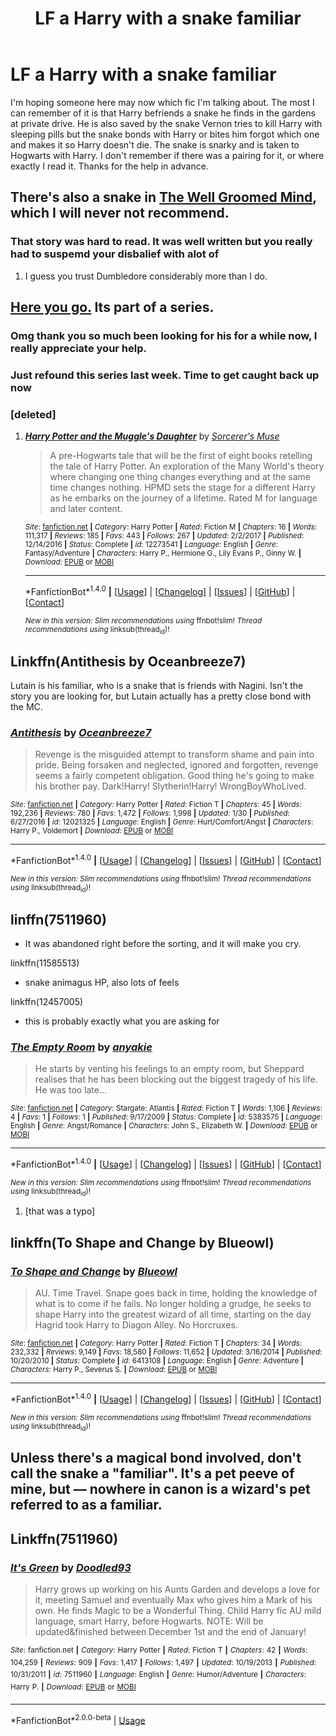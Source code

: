 #+TITLE: LF a Harry with a snake familiar

* LF a Harry with a snake familiar
:PROPERTIES:
:Author: G0Ld3n_Bak3r
:Score: 13
:DateUnix: 1519178334.0
:DateShort: 2018-Feb-21
:FlairText: Request
:END:
I'm hoping someone here may now which fic I'm talking about. The most I can remember of it is that Harry befriends a snake he finds in the gardens at private drive. He is also saved by the snake Vernon tries to kill Harry with sleeping pills but the snake bonds with Harry or bites him forgot which one and makes it so Harry doesn't die. The snake is snarky and is taken to Hogwarts with Harry. I don't remember if there was a pairing for it, or where exactly I read it. Thanks for the help in advance.


** There's also a snake in [[http://archiveofourown.org/works/427653/chapters/719529][The Well Groomed Mind]], which I will never not recommend.
:PROPERTIES:
:Author: Macallion
:Score: 6
:DateUnix: 1519212059.0
:DateShort: 2018-Feb-21
:END:

*** That story was hard to read. It was well written but you really had to suspemd your disbalief with alot of
:PROPERTIES:
:Author: flingerdinger
:Score: 1
:DateUnix: 1519530474.0
:DateShort: 2018-Feb-25
:END:

**** I guess you trust Dumbledore considerably more than I do.
:PROPERTIES:
:Author: Macallion
:Score: 1
:DateUnix: 1519555952.0
:DateShort: 2018-Feb-25
:END:


** [[https://www.fanfiction.net/s/12273541/1/Harry-Potter-and-the-Muggle-s-Daughter][Here you go.]] Its part of a series.
:PROPERTIES:
:Author: Kodiak_Marmoset
:Score: 4
:DateUnix: 1519183183.0
:DateShort: 2018-Feb-21
:END:

*** Omg thank you so much been looking for his for a while now, I really appreciate your help.
:PROPERTIES:
:Author: G0Ld3n_Bak3r
:Score: 2
:DateUnix: 1519184250.0
:DateShort: 2018-Feb-21
:END:


*** Just refound this series last week. Time to get caught back up now
:PROPERTIES:
:Author: Mozeliak
:Score: 2
:DateUnix: 1519193095.0
:DateShort: 2018-Feb-21
:END:


*** [deleted]
:PROPERTIES:
:Score: 1
:DateUnix: 1519205543.0
:DateShort: 2018-Feb-21
:END:

**** [[http://www.fanfiction.net/s/12273541/1/][*/Harry Potter and the Muggle's Daughter/*]] by [[https://www.fanfiction.net/u/4363400/Sorcerer-s-Muse][/Sorcerer's Muse/]]

#+begin_quote
  A pre-Hogwarts tale that will be the first of eight books retelling the tale of Harry Potter. An exploration of the Many World's theory where changing one thing changes everything and at the same time changes nothing. HPMD sets the stage for a different Harry as he embarks on the journey of a lifetime. Rated M for language and later content.
#+end_quote

^{/Site/: [[http://www.fanfiction.net/][fanfiction.net]] *|* /Category/: Harry Potter *|* /Rated/: Fiction M *|* /Chapters/: 16 *|* /Words/: 111,317 *|* /Reviews/: 185 *|* /Favs/: 443 *|* /Follows/: 267 *|* /Updated/: 2/2/2017 *|* /Published/: 12/14/2016 *|* /Status/: Complete *|* /id/: 12273541 *|* /Language/: English *|* /Genre/: Fantasy/Adventure *|* /Characters/: Harry P., Hermione G., Lily Evans P., Ginny W. *|* /Download/: [[http://www.ff2ebook.com/old/ffn-bot/index.php?id=12273541&source=ff&filetype=epub][EPUB]] or [[http://www.ff2ebook.com/old/ffn-bot/index.php?id=12273541&source=ff&filetype=mobi][MOBI]]}

--------------

*FanfictionBot*^{1.4.0} *|* [[[https://github.com/tusing/reddit-ffn-bot/wiki/Usage][Usage]]] | [[[https://github.com/tusing/reddit-ffn-bot/wiki/Changelog][Changelog]]] | [[[https://github.com/tusing/reddit-ffn-bot/issues/][Issues]]] | [[[https://github.com/tusing/reddit-ffn-bot/][GitHub]]] | [[[https://www.reddit.com/message/compose?to=tusing][Contact]]]

^{/New in this version: Slim recommendations using/ ffnbot!slim! /Thread recommendations using/ linksub(thread_id)!}
:PROPERTIES:
:Author: FanfictionBot
:Score: 1
:DateUnix: 1519205559.0
:DateShort: 2018-Feb-21
:END:


** Linkffn(Antithesis by Oceanbreeze7)

Lutain is his familiar, who is a snake that is friends with Nagini. Isn't the story you are looking for, but Lutain actually has a pretty close bond with the MC.
:PROPERTIES:
:Author: moomoogoat
:Score: 3
:DateUnix: 1519230883.0
:DateShort: 2018-Feb-21
:END:

*** [[http://www.fanfiction.net/s/12021325/1/][*/Antithesis/*]] by [[https://www.fanfiction.net/u/2317158/Oceanbreeze7][/Oceanbreeze7/]]

#+begin_quote
  Revenge is the misguided attempt to transform shame and pain into pride. Being forsaken and neglected, ignored and forgotten, revenge seems a fairly competent obligation. Good thing he's going to make his brother pay. Dark!Harry! Slytherin!Harry! WrongBoyWhoLived.
#+end_quote

^{/Site/: [[http://www.fanfiction.net/][fanfiction.net]] *|* /Category/: Harry Potter *|* /Rated/: Fiction T *|* /Chapters/: 45 *|* /Words/: 192,236 *|* /Reviews/: 780 *|* /Favs/: 1,472 *|* /Follows/: 1,998 *|* /Updated/: 1/30 *|* /Published/: 6/27/2016 *|* /id/: 12021325 *|* /Language/: English *|* /Genre/: Hurt/Comfort/Angst *|* /Characters/: Harry P., Voldemort *|* /Download/: [[http://www.ff2ebook.com/old/ffn-bot/index.php?id=12021325&source=ff&filetype=epub][EPUB]] or [[http://www.ff2ebook.com/old/ffn-bot/index.php?id=12021325&source=ff&filetype=mobi][MOBI]]}

--------------

*FanfictionBot*^{1.4.0} *|* [[[https://github.com/tusing/reddit-ffn-bot/wiki/Usage][Usage]]] | [[[https://github.com/tusing/reddit-ffn-bot/wiki/Changelog][Changelog]]] | [[[https://github.com/tusing/reddit-ffn-bot/issues/][Issues]]] | [[[https://github.com/tusing/reddit-ffn-bot/][GitHub]]] | [[[https://www.reddit.com/message/compose?to=tusing][Contact]]]

^{/New in this version: Slim recommendations using/ ffnbot!slim! /Thread recommendations using/ linksub(thread_id)!}
:PROPERTIES:
:Author: FanfictionBot
:Score: 2
:DateUnix: 1519230958.0
:DateShort: 2018-Feb-21
:END:


** linffn(7511960)

- It was abandoned right before the sorting, and it will make you cry.

linkffn(11585513)

- snake animagus HP, also lots of feels

linkffn(12457005)

- this is probably exactly what you are asking for
:PROPERTIES:
:Author: ABZB
:Score: 2
:DateUnix: 1519231200.0
:DateShort: 2018-Feb-21
:END:

*** [[http://www.fanfiction.net/s/5383575/1/][*/The Empty Room/*]] by [[https://www.fanfiction.net/u/813711/anyakie][/anyakie/]]

#+begin_quote
  He starts by venting his feelings to an empty room, but Sheppard realises that he has been blocking out the biggest tragedy of his life. He was too late...
#+end_quote

^{/Site/: [[http://www.fanfiction.net/][fanfiction.net]] *|* /Category/: Stargate: Atlantis *|* /Rated/: Fiction T *|* /Words/: 1,106 *|* /Reviews/: 4 *|* /Favs/: 1 *|* /Follows/: 1 *|* /Published/: 9/17/2009 *|* /Status/: Complete *|* /id/: 5383575 *|* /Language/: English *|* /Genre/: Angst/Romance *|* /Characters/: John S., Elizabeth W. *|* /Download/: [[http://www.ff2ebook.com/old/ffn-bot/index.php?id=5383575&source=ff&filetype=epub][EPUB]] or [[http://www.ff2ebook.com/old/ffn-bot/index.php?id=5383575&source=ff&filetype=mobi][MOBI]]}

--------------

*FanfictionBot*^{1.4.0} *|* [[[https://github.com/tusing/reddit-ffn-bot/wiki/Usage][Usage]]] | [[[https://github.com/tusing/reddit-ffn-bot/wiki/Changelog][Changelog]]] | [[[https://github.com/tusing/reddit-ffn-bot/issues/][Issues]]] | [[[https://github.com/tusing/reddit-ffn-bot/][GitHub]]] | [[[https://www.reddit.com/message/compose?to=tusing][Contact]]]

^{/New in this version: Slim recommendations using/ ffnbot!slim! /Thread recommendations using/ linksub(thread_id)!}
:PROPERTIES:
:Author: FanfictionBot
:Score: 1
:DateUnix: 1519231217.0
:DateShort: 2018-Feb-21
:END:

**** [that was a typo]
:PROPERTIES:
:Author: ABZB
:Score: 1
:DateUnix: 1519232386.0
:DateShort: 2018-Feb-21
:END:


** linkffn(To Shape and Change by Blueowl)
:PROPERTIES:
:Author: LearnSomethingDaily
:Score: 2
:DateUnix: 1519236811.0
:DateShort: 2018-Feb-21
:END:

*** [[http://www.fanfiction.net/s/6413108/1/][*/To Shape and Change/*]] by [[https://www.fanfiction.net/u/1201799/Blueowl][/Blueowl/]]

#+begin_quote
  AU. Time Travel. Snape goes back in time, holding the knowledge of what is to come if he fails. No longer holding a grudge, he seeks to shape Harry into the greatest wizard of all time, starting on the day Hagrid took Harry to Diagon Alley. No Horcruxes.
#+end_quote

^{/Site/: [[http://www.fanfiction.net/][fanfiction.net]] *|* /Category/: Harry Potter *|* /Rated/: Fiction T *|* /Chapters/: 34 *|* /Words/: 232,332 *|* /Reviews/: 9,149 *|* /Favs/: 18,580 *|* /Follows/: 11,652 *|* /Updated/: 3/16/2014 *|* /Published/: 10/20/2010 *|* /Status/: Complete *|* /id/: 6413108 *|* /Language/: English *|* /Genre/: Adventure *|* /Characters/: Harry P., Severus S. *|* /Download/: [[http://www.ff2ebook.com/old/ffn-bot/index.php?id=6413108&source=ff&filetype=epub][EPUB]] or [[http://www.ff2ebook.com/old/ffn-bot/index.php?id=6413108&source=ff&filetype=mobi][MOBI]]}

--------------

*FanfictionBot*^{1.4.0} *|* [[[https://github.com/tusing/reddit-ffn-bot/wiki/Usage][Usage]]] | [[[https://github.com/tusing/reddit-ffn-bot/wiki/Changelog][Changelog]]] | [[[https://github.com/tusing/reddit-ffn-bot/issues/][Issues]]] | [[[https://github.com/tusing/reddit-ffn-bot/][GitHub]]] | [[[https://www.reddit.com/message/compose?to=tusing][Contact]]]

^{/New in this version: Slim recommendations using/ ffnbot!slim! /Thread recommendations using/ linksub(thread_id)!}
:PROPERTIES:
:Author: FanfictionBot
:Score: 1
:DateUnix: 1519236830.0
:DateShort: 2018-Feb-21
:END:


** Unless there's a magical bond involved, don't call the snake a "familiar". It's a pet peeve of mine, but --- nowhere in canon is a wizard's pet referred to as a familiar.
:PROPERTIES:
:Author: Achille-Talon
:Score: 1
:DateUnix: 1519230344.0
:DateShort: 2018-Feb-21
:END:


** Linkffn(7511960)
:PROPERTIES:
:Score: 1
:DateUnix: 1531726850.0
:DateShort: 2018-Jul-16
:END:

*** [[https://www.fanfiction.net/s/7511960/1/][*/It's Green/*]] by [[https://www.fanfiction.net/u/1988707/Doodled93][/Doodled93/]]

#+begin_quote
  Harry grows up working on his Aunts Garden and develops a love for it, meeting Samuel and eventually Max who gives him a Mark of his own. He finds Magic to be a Wonderful Thing. Child Harry fic AU mild language, smart Harry, before Hogwarts. NOTE: Will be updated&finished between December 1st and the end of January!
#+end_quote

^{/Site/:} ^{fanfiction.net} ^{*|*} ^{/Category/:} ^{Harry} ^{Potter} ^{*|*} ^{/Rated/:} ^{Fiction} ^{T} ^{*|*} ^{/Chapters/:} ^{42} ^{*|*} ^{/Words/:} ^{104,259} ^{*|*} ^{/Reviews/:} ^{909} ^{*|*} ^{/Favs/:} ^{1,417} ^{*|*} ^{/Follows/:} ^{1,497} ^{*|*} ^{/Updated/:} ^{10/19/2013} ^{*|*} ^{/Published/:} ^{10/31/2011} ^{*|*} ^{/id/:} ^{7511960} ^{*|*} ^{/Language/:} ^{English} ^{*|*} ^{/Genre/:} ^{Humor/Adventure} ^{*|*} ^{/Characters/:} ^{Harry} ^{P.} ^{*|*} ^{/Download/:} ^{[[http://www.ff2ebook.com/old/ffn-bot/index.php?id=7511960&source=ff&filetype=epub][EPUB]]} ^{or} ^{[[http://www.ff2ebook.com/old/ffn-bot/index.php?id=7511960&source=ff&filetype=mobi][MOBI]]}

--------------

*FanfictionBot*^{2.0.0-beta} | [[https://github.com/tusing/reddit-ffn-bot/wiki/Usage][Usage]]
:PROPERTIES:
:Author: FanfictionBot
:Score: 1
:DateUnix: 1531726866.0
:DateShort: 2018-Jul-16
:END:
